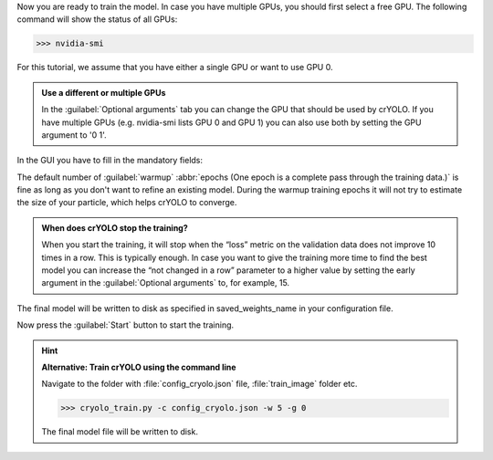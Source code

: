 Now you are ready to train the model. In case you have multiple GPUs, you should first select a free
GPU. The following command will show the status of all GPUs:

>>> nvidia-smi

For this tutorial, we assume that you have either a single GPU or want to use GPU 0.

.. admonition:: Use a different or multiple GPUs

    In the :guilabel:`Optional arguments` tab you can change the GPU that should be used by crYOLO.
    If you have multiple GPUs (e.g. nvidia-smi lists GPU 0 and GPU 1) you can also use both by
    setting the GPU argument to '0 1'.

In the GUI you have to fill in the mandatory fields:

.. image:: ../img/cryolo_training_202003.png
    :width: 600

The default number of :guilabel:`warmup` :abbr:`epochs (One epoch is a complete pass through the training data.)` is fine as long as you don't want to refine an existing model.
During the warmup training epochs it will not try to estimate the size of your particle, which helps
crYOLO to converge.

.. admonition:: When does crYOLO stop the training?

    When you start the training, it will stop when the “loss” metric on the validation data does not
    improve 10 times in a row. This is typically enough. In case you want to give the training more
    time to find the best model you can increase the “not changed in a row” parameter to a higher value by
    setting the early argument in the :guilabel:`Optional arguments` to, for example, 15.

The final model will be written to disk as specified in saved_weights_name in your configuration file.

Now press the :guilabel:`Start` button to start the training.

.. hint::

    **Alternative: Train crYOLO using the command line**

    Navigate to the folder with :file:`config_cryolo.json` file, :file:`train_image` folder etc.

    >>> cryolo_train.py -c config_cryolo.json -w 5 -g 0

    The final model file will be written to disk.




